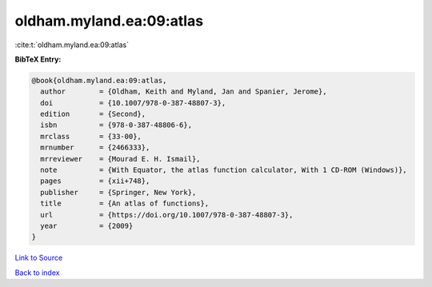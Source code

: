 oldham.myland.ea:09:atlas
=========================

:cite:t:`oldham.myland.ea:09:atlas`

**BibTeX Entry:**

.. code-block:: bibtex

   @book{oldham.myland.ea:09:atlas,
     author        = {Oldham, Keith and Myland, Jan and Spanier, Jerome},
     doi           = {10.1007/978-0-387-48807-3},
     edition       = {Second},
     isbn          = {978-0-387-48806-6},
     mrclass       = {33-00},
     mrnumber      = {2466333},
     mrreviewer    = {Mourad E. H. Ismail},
     note          = {With Equator, the atlas function calculator, With 1 CD-ROM (Windows)},
     pages         = {xii+748},
     publisher     = {Springer, New York},
     title         = {An atlas of functions},
     url           = {https://doi.org/10.1007/978-0-387-48807-3},
     year          = {2009}
   }

`Link to Source <https://doi.org/10.1007/978-0-387-48807-3},>`_


`Back to index <../By-Cite-Keys.html>`_
